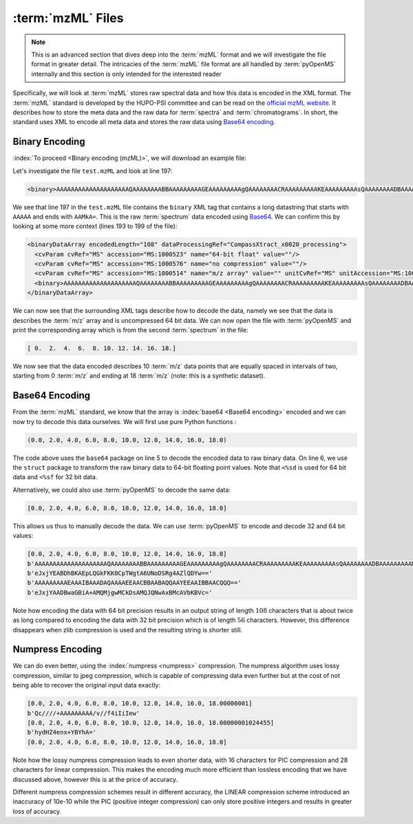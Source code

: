 :term:`mzML` Files
==================

.. NOTE::

    This is an advanced section that dives deep into the :term:`mzML` format and we
    will investigate the file format in greater detail.  The intricacies of the
    :term:`mzML` file format are all handled by :term:`pyOpenMS` internally
    and this section is only intended for the interested reader

Specifically, we will look at :term:`mzML` stores raw spectral data and how this data
is encoded in the XML format. The :term:`mzML` standard is developed by the HUPO-PSI
committee and can be read on the `official mzML website
<http://www.psidev.info/mzML>`_. It describes how to store the meta data and
the raw data for :term:`spectra` and :term:`chromatograms`. In short, the standard uses XML to
encode all meta data and stores the raw data using `Base64 encoding
<https://en.wikipedia.org/wiki/Base64>`_. 

Binary Encoding
---------------

:index:`To proceed <Binary encoding (mzML)>`, we will download an example file:

.. code-block:: python
    :linenos:

    from pyopenms import *
    from urllib.request import urlretrieve

    gh = "https://raw.githubusercontent.com/OpenMS/pyopenms-docs/master"
    urlretrieve(gh + "/src/data/tiny.mzML", "test.mzML")

Let's investigate the file ``test.mzML`` and look at line 197:

.. code-block:: python
    :linenos:

    print(open("test.mzML").readlines()[197].strip())
.. code-block:: output

    <binary>AAAAAAAAAAAAAAAAAAAAQAAAAAAAABBAAAAAAAAAGEAAAAAAAAAgQAAAAAAAACRAAAAAAAAAKEAAAAAAAAAsQAAAAAAAADBAAAAAAAAAMkA=</binary>

We see that line 197 in the ``test.mzML`` file contains the ``binary`` XML tag
that contains a long datastring that starts with ``AAAAA`` and ends with
``AAMkA=``. This is the raw :term:`spectrum` data encoded using
`Base64 <https://en.wikipedia.org/wiki/Base64>`_. We can confirm this 
by looking at some more context (lines 193 to 199 of the file):

.. code-block:: python
    :linenos:

    print("".join(open("test.mzML").readlines()[193:199]))
.. code-block:: output

    <binaryDataArray encodedLength="108" dataProcessingRef="CompassXtract_x0020_processing">
      <cvParam cvRef="MS" accession="MS:1000523" name="64-bit float" value=""/>
      <cvParam cvRef="MS" accession="MS:1000576" name="no compression" value=""/>
      <cvParam cvRef="MS" accession="MS:1000514" name="m/z array" value="" unitCvRef="MS" unitAccession="MS:1000040" unitName="m/z"/>
      <binary>AAAAAAAAAAAAAAAAAAAAQAAAAAAAABBAAAAAAAAAGEAAAAAAAAAgQAAAAAAAACRAAAAAAAAAKEAAAAAAAAAsQAAAAAAAADBAAAAAAAAAMkA=</binary>
    </binaryDataArray>

We can now see that the surrounding XML tags describe how to decode the data,
namely we see that the data is describes the :term:`m/z` array and is uncompressed 64
bit data. We can now open the file with :term:`pyOpenMS` and print the corresponding
array which is from the second :term:`spectrum` in the file:

.. code-block:: python
    :linenos:

    exp = MSExperiment()
    MzMLFile().load("test.mzML", exp)

    print(exp.getSpectrum(1).get_peaks()[0])

.. code-block:: output

    [ 0.  2.  4.  6.  8. 10. 12. 14. 16. 18.]

We now see that the data encoded describes 10 :term:`m/z` data points that are equally
spaced in intervals of two, starting from 0 :term:`m/z` and ending at 18 :term:`m/z` (note:
this is a synthetic dataset).

Base64 Encoding
---------------

From the :term:`mzML` standard, we know that the array is :index:`base64 <Base64
encoding>` encoded and we can now try to decode this data ourselves. We will
first use pure Python functions :

.. code-block:: python
    :linenos:

    encoded_data = (
        b"AAAAAAAAAAAAAAAAAAAAQAAAAAAAABBAAAAAAAAAGEAAAAAAAAAgQ"
        + b"AAAAAAAACRAAAAAAAAAKEAAAAAAAAAsQAAAAAAAADBAAAAAAAAAMkA="
    )

    import base64, struct

    raw_data = base64.decodebytes(encoded_data)
    out = struct.unpack("<%sd" % (len(raw_data) // 8), raw_data)
    # struct.unpack('<%sf' % (len(raw_data) // 4), raw_data) # for 32 bit data
    print(out)
.. code-block:: output

    (0.0, 2.0, 4.0, 6.0, 8.0, 10.0, 12.0, 14.0, 16.0, 18.0)

The code above uses the ``base64`` package on line 5 to decode the encoded data
to raw binary data. On line 6, we use the ``struct`` package to transform the
raw binary data to 64-bit floating point values. Note that ``<%sd`` is used for
64 bit data and ``<%sf`` for 32 bit data.

Alternatively, we could also use :term:`pyOpenMS` to decode the same data:

.. code-block:: python
    :linenos:

    encoded_data = (
        b"AAAAAAAAAAAAAAAAAAAAQAAAAAAAABBAAAAAAAAAGEAAAAAAAAAgQ"
        + b"AAAAAAAACRAAAAAAAAAKEAAAAAAAAAsQAAAAAAAADBAAAAAAAAAMkA="
    )

    out = []
    Base64().decode64(
        encoded_data, Base64.ByteOrder.BYTEORDER_LITTLEENDIAN, out, False
    )
    print(out)
.. code-block:: output

    [0.0, 2.0, 4.0, 6.0, 8.0, 10.0, 12.0, 14.0, 16.0, 18.0]

This allows us thus to manually decode the data. We can use :term:`pyOpenMS` to encode and decode 32 and 64 bit values:


.. code-block:: python
    :linenos:

    encoded_data = (
        b"AAAAAAAAAAAAAAAAAAAAQAAAAAAAABBAAAAAAAAAGEAAAAAAAAAgQ"
        + b"AAAAAAAACRAAAAAAAAAKEAAAAAAAAAsQAAAAAAAADBAAAAAAAAAMkA="
    )

    out = []
    Base64().decode64(
        encoded_data, Base64.ByteOrder.BYTEORDER_LITTLEENDIAN, out, False
    )
    print(out)

    data = String()
    Base64().encode64(out, Base64.ByteOrder.BYTEORDER_LITTLEENDIAN, data, False)
    print(data)

    Base64().encode64(out, Base64.ByteOrder.BYTEORDER_LITTLEENDIAN, data, True)
    print(data)

    data = String()
    Base64().encode32(out, Base64.ByteOrder.BYTEORDER_LITTLEENDIAN, data, False)
    print(data)

    Base64().encode32(out, Base64.ByteOrder.BYTEORDER_LITTLEENDIAN, data, True)
    print(data)

.. code-block:: output

    [0.0, 2.0, 4.0, 6.0, 8.0, 10.0, 12.0, 14.0, 16.0, 18.0]
    b'AAAAAAAAAAAAAAAAAAAAQAAAAAAAABBAAAAAAAAAGEAAAAAAAAAgQAAAAAAAACRAAAAAAAAAKEAAAAAAAAAsQAAAAAAAADBAAAAAAAAAMkA='
    b'eJxjYEABDhBKAEpLQGkFKK0CpTWgtA6UNoDSRg4AZlQDYw=='
    b'AAAAAAAAAEAAAIBAAADAQAAAAEEAACBBAABAQQAAYEEAAIBBAACQQQ=='
    b'eJxjYAADBwaGBiA+AMQMjgwMCkDsAMQJQNwAxBMcAVbKBVc='

Note how encoding the data with 64 bit precision results in an output string of
length :math:`108` characters that is about twice as long compared to encoding the data
with 32 bit precision which is of length :math:`56` characters.  However, this
difference disappears when zlib compression is used and the resulting string is
shorter still.

Numpress Encoding
-----------------

We can do even better, using the :index:`numpress <numpress>` compression. The numpress algorithm
uses lossy compression, similar to jpeg compression, which is capable of
compressing data even further but at the cost of not being able to recover the
original input data exactly:

.. code-block:: python
    :linenos:

    data = [0.0, 2.0, 4.0, 6.0, 8.0, 10.0, 12.0, 14.0, 16.0, 18.0 + 1e-8]
    print(data)
    r = []

    c = NumpressConfig()
    c.np_compression = MSNumpressCoder.NumpressCompression.LINEAR
    res = String()
    MSNumpressCoder().encodeNP(data, res, False, c)
    print(res)

    MSNumpressCoder().decodeNP(res, r, False, c)
    print(r)

    c.np_compression = MSNumpressCoder.NumpressCompression.PIC
    MSNumpressCoder().encodeNP(data, res, False, c)
    print(res)

    MSNumpressCoder().decodeNP(res, r, False, c)
    print(r)

.. code-block:: output

    [0.0, 2.0, 4.0, 6.0, 8.0, 10.0, 12.0, 14.0, 16.0, 18.00000001]
    b'Qc////+AAAAAAAAA/v//f4iIiIew'
    [0.0, 2.0, 4.0, 6.0, 8.0, 10.0, 12.0, 14.0, 16.0, 18.00000001024455]
    b'hydHZ4enx+YBYhA='
    [0.0, 2.0, 4.0, 6.0, 8.0, 10.0, 12.0, 14.0, 16.0, 18.0]

Note how the lossy numpress compression leads to even shorter data, with 16
characters for PIC compression and 28 characters for linear compression. This
makes the encoding much more efficient than lossless encoding that we have
discussed above, however this is at the price of accuracy. 

Different numpress compression schemes result in different accuracy, the LINEAR
compression scheme introduced an inaccuracy of 10e-10 while the PIC (positive
integer compression) can only store positive integers and results in greater
loss of accuracy. 
